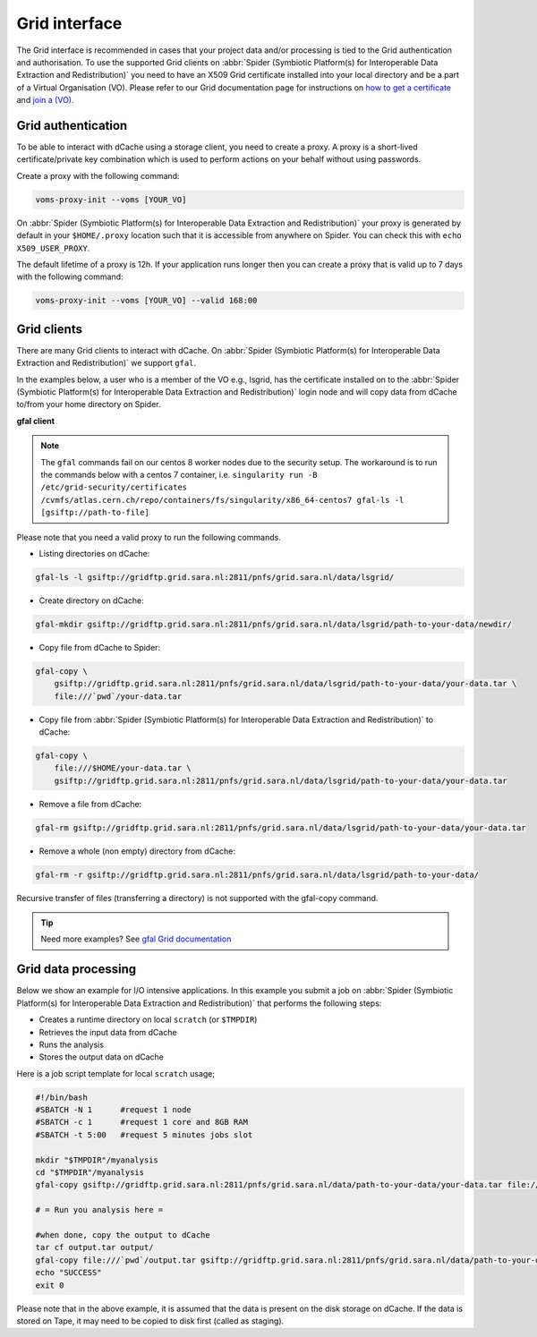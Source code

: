 
.. _grid-interface:

**************
Grid interface
**************

The Grid interface is recommended in cases that your project data and/or processing
is tied to the Grid authentication and authorisation. To use the supported Grid clients
on :abbr:`Spider (Symbiotic Platform(s) for Interoperable Data
Extraction and Redistribution)` you need to have an X509 Grid certificate installed into your local directory
and be a part of a Virtual Organisation (VO). Please refer to our Grid documentation
page for instructions on `how to get a certificate`_ and `join a (VO)`_.

.. _grid-authentication:

===================
Grid authentication
===================

To be able to interact with dCache using a storage client, you need to create a proxy.
A proxy is a short-lived certificate/private key combination which is used to perform
actions on your behalf without using passwords.

Create a proxy with the following command:

.. code-block:: bash

   voms-proxy-init --voms [YOUR_VO]

On :abbr:`Spider (Symbiotic Platform(s) for Interoperable Data
Extraction and Redistribution)` your proxy is generated by default
in your ``$HOME/.proxy`` location such that it is accessible from anywhere on Spider.
You can check this with ``echo X509_USER_PROXY``.

The default lifetime of a proxy is 12h. If your application runs longer then you can
create a proxy that is valid up to 7 days with the following command:

.. code-block:: bash

   voms-proxy-init --voms [YOUR_VO] --valid 168:00


.. _grid-clients:

============
Grid clients
============

There are many Grid clients to interact with dCache. On :abbr:`Spider (Symbiotic Platform(s) for Interoperable Data
Extraction and Redistribution)` we support ``gfal``.

In the examples below, a user who is a member of the VO e.g., lsgrid, has the
certificate installed on to the :abbr:`Spider (Symbiotic Platform(s) for Interoperable Data
Extraction and Redistribution)` login node and will copy data from dCache
to/from your home directory on Spider.


**gfal client**

.. note::

   The ``gfal`` commands fail on our centos 8 worker nodes due to the security setup. The workaround is to run the commands below with a centos 7 container, i.e. ``singularity run -B /etc/grid-security/certificates /cvmfs/atlas.cern.ch/repo/containers/fs/singularity/x86_64-centos7 gfal-ls -l [gsiftp://path-to-file]``


Please note that you need a valid proxy to run the following commands.

* Listing directories on dCache:

.. code-block:: bash

  gfal-ls -l gsiftp://gridftp.grid.sara.nl:2811/pnfs/grid.sara.nl/data/lsgrid/

* Create directory on dCache:

.. code-block:: bash

   gfal-mkdir gsiftp://gridftp.grid.sara.nl:2811/pnfs/grid.sara.nl/data/lsgrid/path-to-your-data/newdir/

* Copy file from dCache to Spider:

.. code-block:: bash

     gfal-copy \
         gsiftp://gridftp.grid.sara.nl:2811/pnfs/grid.sara.nl/data/lsgrid/path-to-your-data/your-data.tar \
         file:///`pwd`/your-data.tar

* Copy file from :abbr:`Spider (Symbiotic Platform(s) for Interoperable Data Extraction and Redistribution)` to dCache:

.. code-block:: bash

     gfal-copy \
         file:///$HOME/your-data.tar \
         gsiftp://gridftp.grid.sara.nl:2811/pnfs/grid.sara.nl/data/lsgrid/path-to-your-data/your-data.tar


* Remove a file from dCache:

.. code-block:: bash

     gfal-rm gsiftp://gridftp.grid.sara.nl:2811/pnfs/grid.sara.nl/data/lsgrid/path-to-your-data/your-data.tar


* Remove a whole (non empty) directory from dCache:

.. code-block:: bash

     gfal-rm -r gsiftp://gridftp.grid.sara.nl:2811/pnfs/grid.sara.nl/data/lsgrid/path-to-your-data/

Recursive transfer of files (transferring a directory) is not supported with the gfal-copy command. 

.. Tip:: Need more examples? See `gfal Grid documentation <http://doc.grid.surfsara.nl/en/latest/Pages/Advanced/storage_clients/gfal.html#gfal>`_ 
.. _grid-data-processing:

====================
Grid data processing
====================

Below we show an example for I/O intensive applications. In this example you submit a
job on :abbr:`Spider (Symbiotic Platform(s) for Interoperable Data
Extraction and Redistribution)` that performs the following steps:

* Creates a runtime directory on local ``scratch`` (or ``$TMPDIR``)
* Retrieves the input data from dCache
* Runs the analysis
* Stores the output data on dCache

Here is a job script template for local ``scratch`` usage;

.. code-block:: bash

   #!/bin/bash
   #SBATCH -N 1      #request 1 node
   #SBATCH -c 1      #request 1 core and 8GB RAM
   #SBATCH -t 5:00   #request 5 minutes jobs slot

   mkdir "$TMPDIR"/myanalysis
   cd "$TMPDIR"/myanalysis
   gfal-copy gsiftp://gridftp.grid.sara.nl:2811/pnfs/grid.sara.nl/data/path-to-your-data/your-data.tar file:///`pwd`/your-data.tar

   # = Run you analysis here =

   #when done, copy the output to dCache
   tar cf output.tar output/
   gfal-copy file:///`pwd`/output.tar gsiftp://gridftp.grid.sara.nl:2811/pnfs/grid.sara.nl/data/path-to-your-data/output.tar
   echo "SUCCESS"
   exit 0

Please note that in the above example, it is assumed that the data is present on the disk storage on dCache. If the data is stored on Tape, it may need to be copied to disk first (called as staging).

.. Links:

.. _`how to get a certificate`: http://doc.grid.surfsara.nl/en/latest/Pages/Basics/prerequisites.html#get-a-grid-certificate
.. _`join a (VO)`: http://doc.grid.surfsara.nl/en/latest/Pages/Basics/prerequisites.html#join-a-virtual-organisation
